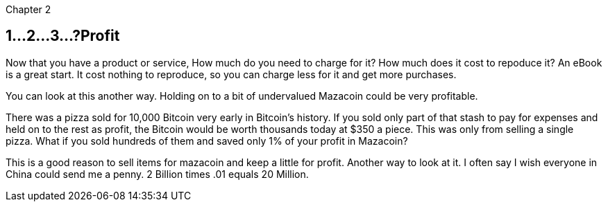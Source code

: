 Chapter 2

== 1...2...3...?Profit 
Now that you have a product or service, How much do you need to charge for it? How much does it cost to repoduce it? An eBook is a great start.  It cost nothing to reproduce, so you can charge less for it and get more purchases.

You can look at this another way.  Holding on to a bit of undervalued Mazacoin could be very profitable.

There was a pizza sold for 10,000 Bitcoin very early in Bitcoin's history.  If you sold only part of that stash to pay for expenses and held on to the rest as profit, the Bitcoin would be worth thousands today at $350 a piece.  This was only from selling a single pizza.  What if you sold hundreds of them and saved only 1% of your profit in Mazacoin?

This is a good reason to sell items for mazacoin and keep a little for profit.  Another way to look at it.  I often say I wish everyone in China could send me a penny.  2 Billion times .01 equals 20 Million.

